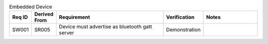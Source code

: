.. csv-table:: Embedded Device
    :widths: 32 32 200 50 100
    :header: **Req ID** , **Derived From**, **Requirement**, **Verification**, **Notes** 

    SW001,  SR005,  Device must advertise as bluetooth gatt server, Demonstration